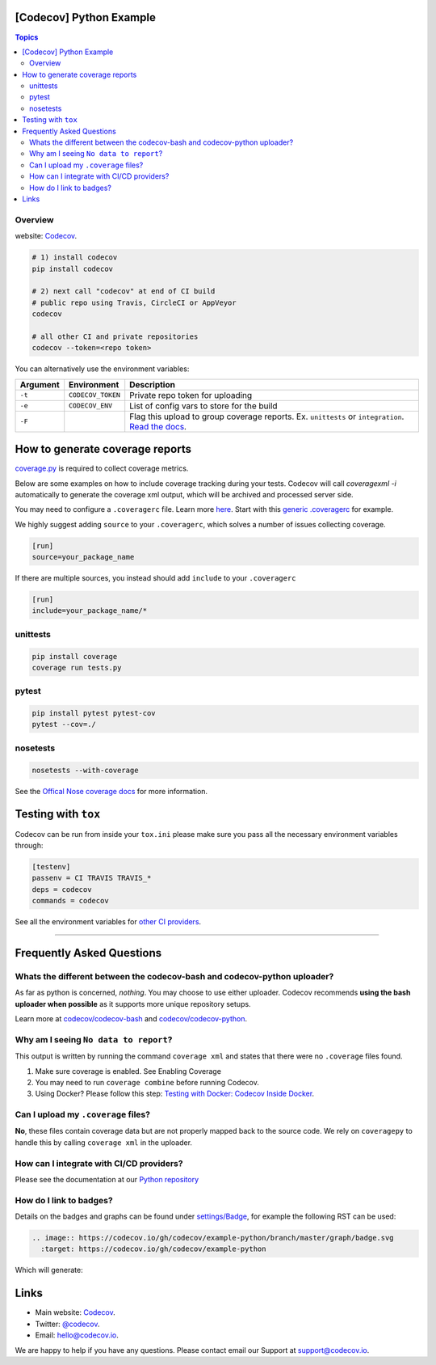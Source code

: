 [Codecov] Python Example
=========================

.. contents:: Topics

.. image:: https://codecov.io/gh/codecov/example-python/branch/master/graph/badge.svg
  :target: https://codecov.io/gh/codecov/example-python

Overview
--------


website: `Codecov <https://codecov.io/>`_.

.. code-block:: shell-session

   # 1) install codecov
   pip install codecov

   # 2) next call "codecov" at end of CI build
   # public repo using Travis, CircleCI or AppVeyor
   codecov

   # all other CI and private repositories
   codecov --token=<repo token>


You can alternatively use the environment variables:

+----------+-------------------+----------------------------------------------------------------------------------------------------------------------------------------------------+
| Argument |   Environment     |                                                                    Description                                                                     |
+==========+===================+====================================================================================================================================================+
| ``-t``   | ``CODECOV_TOKEN`` | Private repo token for uploading                                                                                                                   |
+----------+-------------------+----------------------------------------------------------------------------------------------------------------------------------------------------+
| ``-e``   | ``CODECOV_ENV``   | List of config vars to store for the build                                                                                                         |
+----------+-------------------+----------------------------------------------------------------------------------------------------------------------------------------------------+
| ``-F``   |                   | Flag this upload to group coverage reports. Ex. ``unittests`` or ``integration``. `Read the docs <http://docs.codecov.io/docs/flags>`_.            |
+----------+-------------------+----------------------------------------------------------------------------------------------------------------------------------------------------+


How to generate coverage reports
================================

`coverage.py <https://github.com/nedbat/coveragepy>`_ is required to collect coverage metrics.

Below are some examples on how to include coverage tracking during your tests. Codecov will call `coveragexml -i` automatically to generate the coverage xml output, which will be archived and processed server side.

You may need to configure a ``.coveragerc`` file. Learn more `here <http://coverage.readthedocs.org/en/latest/config.html>`_. Start with this `generic .coveragerc <https://gist.github.com/codecov-io/bf15bde2c7db1a011b6e>`_ for example.

We highly suggest adding ``source`` to your ``.coveragerc``, which solves a number of issues collecting coverage.

.. code-block:: ini

   [run]
   source=your_package_name
   
If there are multiple sources, you instead should add ``include`` to your ``.coveragerc``

.. code-block:: ini

   [run]
   include=your_package_name/*

unittests
---------

.. code-block:: shell-session

   pip install coverage
   coverage run tests.py

pytest
------

.. code-block:: shell-session

   pip install pytest pytest-cov
   pytest --cov=./

nosetests
---------


.. code-block:: shell-session

   nosetests --with-coverage

See the `Offical Nose coverage docs <http://nose.readthedocs.org/en/latest/plugins/cover.html>`_ for more information.

Testing with ``tox``
====================

Codecov can be run from inside your ``tox.ini`` please make sure you pass all the necessary environment variables through:

.. code-block:: ini

   [testenv]
   passenv = CI TRAVIS TRAVIS_*
   deps = codecov
   commands = codecov

See all the environment variables for `other CI providers  <https://github.com/codecov/codecov-bash/blob/master/env>`_.


-------

Frequently Asked Questions
==========================

Whats the different between the codecov-bash and codecov-python uploader?
-------------------------------------------------------------------------

As far as python is concerned, *nothing*. You may choose to use either uploader. Codecov recommends **using the bash uploader when possible** as it supports more unique repository setups.

Learn more at `codecov/codecov-bash <https://github.com/codecov/codecov-bash>`_ and `codecov/codecov-python <https://github.com/codecov/codecov-python>`_.


Why am I seeing ``No data to report``?
--------------------------------------

This output is written by running the command ``coverage xml`` and states that there were no ``.coverage`` files found.

1. Make sure coverage is enabled. See Enabling Coverage
2. You may need to run ``coverage combine`` before running Codecov.
3. Using Docker? Please follow this step: `Testing with Docker: Codecov Inside Docker <https://github.com/codecov/support/wiki/Testing-with-Docker#codecov-inside-docker>`_.

Can I upload my ``.coverage`` files?
------------------------------------

**No**, these files contain coverage data but are not properly mapped back to the source code. We rely on ``coveragepy`` to handle this by calling ``coverage xml`` in the uploader.

How can I integrate with CI/CD providers?
-----------------------------------------

Please see the documentation at our `Python repository <https://github.com/codecov/codecov-python/blob/master/README.md#ci-providers>`_


How do I link to badges?
------------------------

Details on the badges and graphs can be found under `settings/Badge  <https://codecov.io/gh/owner/repo/settings/badge>`_, for example the following RST can be used:

.. code-block::

   .. image:: https://codecov.io/gh/codecov/example-python/branch/master/graph/badge.svg
     :target: https://codecov.io/gh/codecov/example-python


Which will generate:

.. image:: https://codecov.io/gh/codecov/example-python/branch/master/graph/badge.svg
  :target: https://codecov.io/gh/codecov/example-python

Links
=======

* Main website: `Codecov <https://codecov.io/>`_.
* Twitter: `@codecov <https://twitter.com/codecov>`_.
* Email: `hello@codecov.io <hello@codecov.io>`_.

We are happy to help if you have any questions. Please contact email our Support at `support@codecov.io <mailto:support@codecov.io>`_.
